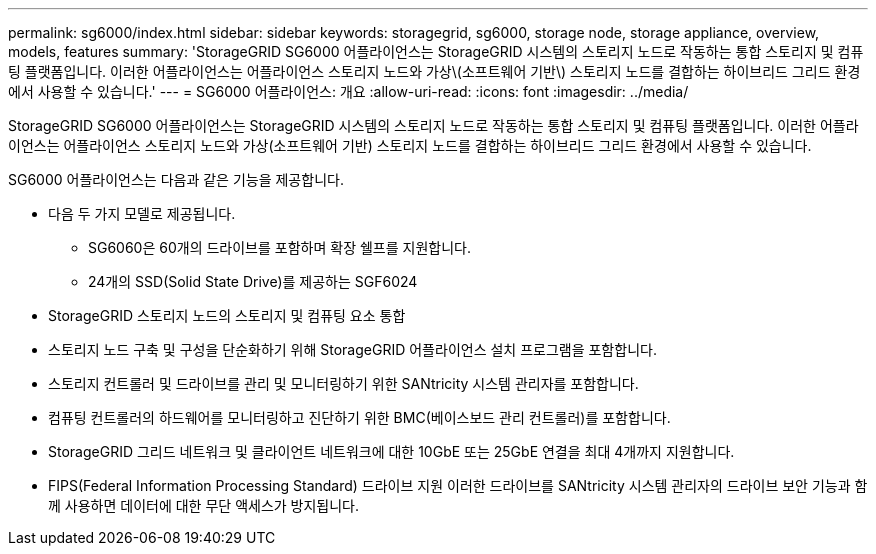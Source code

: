 ---
permalink: sg6000/index.html 
sidebar: sidebar 
keywords: storagegrid, sg6000, storage node, storage appliance, overview, models, features 
summary: 'StorageGRID SG6000 어플라이언스는 StorageGRID 시스템의 스토리지 노드로 작동하는 통합 스토리지 및 컴퓨팅 플랫폼입니다. 이러한 어플라이언스는 어플라이언스 스토리지 노드와 가상\(소프트웨어 기반\) 스토리지 노드를 결합하는 하이브리드 그리드 환경에서 사용할 수 있습니다.' 
---
= SG6000 어플라이언스: 개요
:allow-uri-read: 
:icons: font
:imagesdir: ../media/


[role="lead"]
StorageGRID SG6000 어플라이언스는 StorageGRID 시스템의 스토리지 노드로 작동하는 통합 스토리지 및 컴퓨팅 플랫폼입니다. 이러한 어플라이언스는 어플라이언스 스토리지 노드와 가상(소프트웨어 기반) 스토리지 노드를 결합하는 하이브리드 그리드 환경에서 사용할 수 있습니다.

SG6000 어플라이언스는 다음과 같은 기능을 제공합니다.

* 다음 두 가지 모델로 제공됩니다.
+
** SG6060은 60개의 드라이브를 포함하며 확장 쉘프를 지원합니다.
** 24개의 SSD(Solid State Drive)를 제공하는 SGF6024


* StorageGRID 스토리지 노드의 스토리지 및 컴퓨팅 요소 통합
* 스토리지 노드 구축 및 구성을 단순화하기 위해 StorageGRID 어플라이언스 설치 프로그램을 포함합니다.
* 스토리지 컨트롤러 및 드라이브를 관리 및 모니터링하기 위한 SANtricity 시스템 관리자를 포함합니다.
* 컴퓨팅 컨트롤러의 하드웨어를 모니터링하고 진단하기 위한 BMC(베이스보드 관리 컨트롤러)를 포함합니다.
* StorageGRID 그리드 네트워크 및 클라이언트 네트워크에 대한 10GbE 또는 25GbE 연결을 최대 4개까지 지원합니다.
* FIPS(Federal Information Processing Standard) 드라이브 지원 이러한 드라이브를 SANtricity 시스템 관리자의 드라이브 보안 기능과 함께 사용하면 데이터에 대한 무단 액세스가 방지됩니다.

